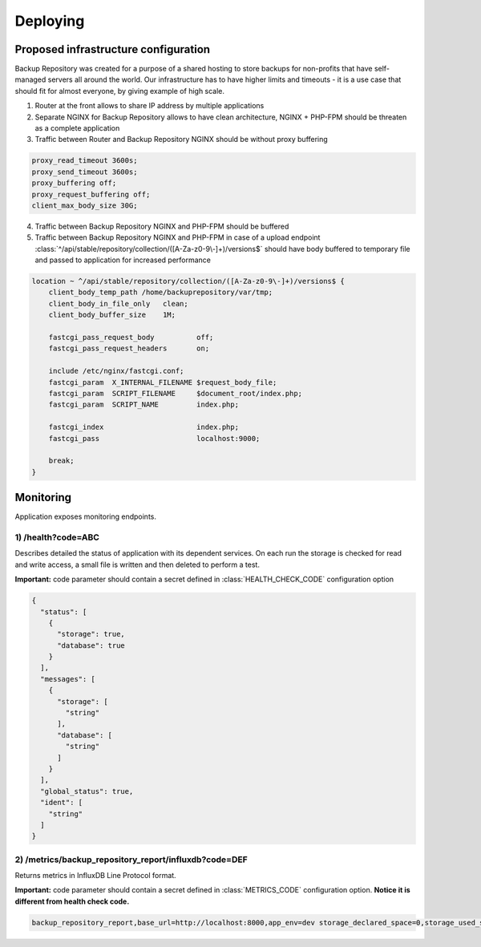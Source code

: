 Deploying
#########

Proposed infrastructure configuration
*************************************

Backup Repository was created for a purpose of a shared hosting to store backups for non-profits that have self-managed servers all around the world.
Our infrastructure has to have higher limits and timeouts - it is a use case that should fit for almost everyone, by giving example of high scale.

1) Router at the front allows to share IP address by multiple applications
2) Separate NGINX for Backup Repository allows to have clean architecture, NGINX + PHP-FPM should be threaten as a complete application
3) Traffic between Router and Backup Repository NGINX should be without proxy buffering

.. code:: nginx

    proxy_read_timeout 3600s;
    proxy_send_timeout 3600s;
    proxy_buffering off;
    proxy_request_buffering off;
    client_max_body_size 30G;


4) Traffic between Backup Repository NGINX and PHP-FPM should be buffered
5) Traffic between Backup Repository NGINX and PHP-FPM in case of a upload endpoint :class:`^/api/stable/repository/collection/([A-Za-z0-9\-]+)/versions$` should have body buffered to temporary file and passed to application for increased performance


.. code:: nginx

    location ~ ^/api/stable/repository/collection/([A-Za-z0-9\-]+)/versions$ {
        client_body_temp_path /home/backuprepository/var/tmp;
        client_body_in_file_only   clean;
        client_body_buffer_size    1M;

        fastcgi_pass_request_body          off;
        fastcgi_pass_request_headers       on;

        include /etc/nginx/fastcgi.conf;
        fastcgi_param  X_INTERNAL_FILENAME $request_body_file;
        fastcgi_param  SCRIPT_FILENAME     $document_root/index.php;
        fastcgi_param  SCRIPT_NAME         index.php;

        fastcgi_index                      index.php;
        fastcgi_pass                       localhost:9000;

        break;
    }


.. image:: ../_static/screenshots/proposed-infrastructure.png

Monitoring
**********

Application exposes monitoring endpoints.

1) /health?code=ABC
-------------------

Describes detailed the status of application with its dependent services.
On each run the storage is checked for read and write access, a small file is written and then deleted to perform a test.

**Important:** code parameter should contain a secret defined in :class:`HEALTH_CHECK_CODE` configuration option

.. code:: json

    {
      "status": [
        {
          "storage": true,
          "database": true
        }
      ],
      "messages": [
        {
          "storage": [
            "string"
          ],
          "database": [
            "string"
          ]
        }
      ],
      "global_status": true,
      "ident": [
        "string"
      ]
    }

2) /metrics/backup_repository_report/influxdb?code=DEF
------------------------------------------------------

Returns metrics in InfluxDB Line Protocol format.

**Important:** code parameter should contain a secret defined in :class:`METRICS_CODE` configuration option. **Notice it is different from health check code.**


.. code:: actionscript

    backup_repository_report,base_url=http://localhost:8000,app_env=dev storage_declared_space=0,storage_used_space=0,users_active_accounts=0,users_active_jwt_keys=0,backup_versions=0,backup_collections=0,resources_tags=0 1620237873872992246
